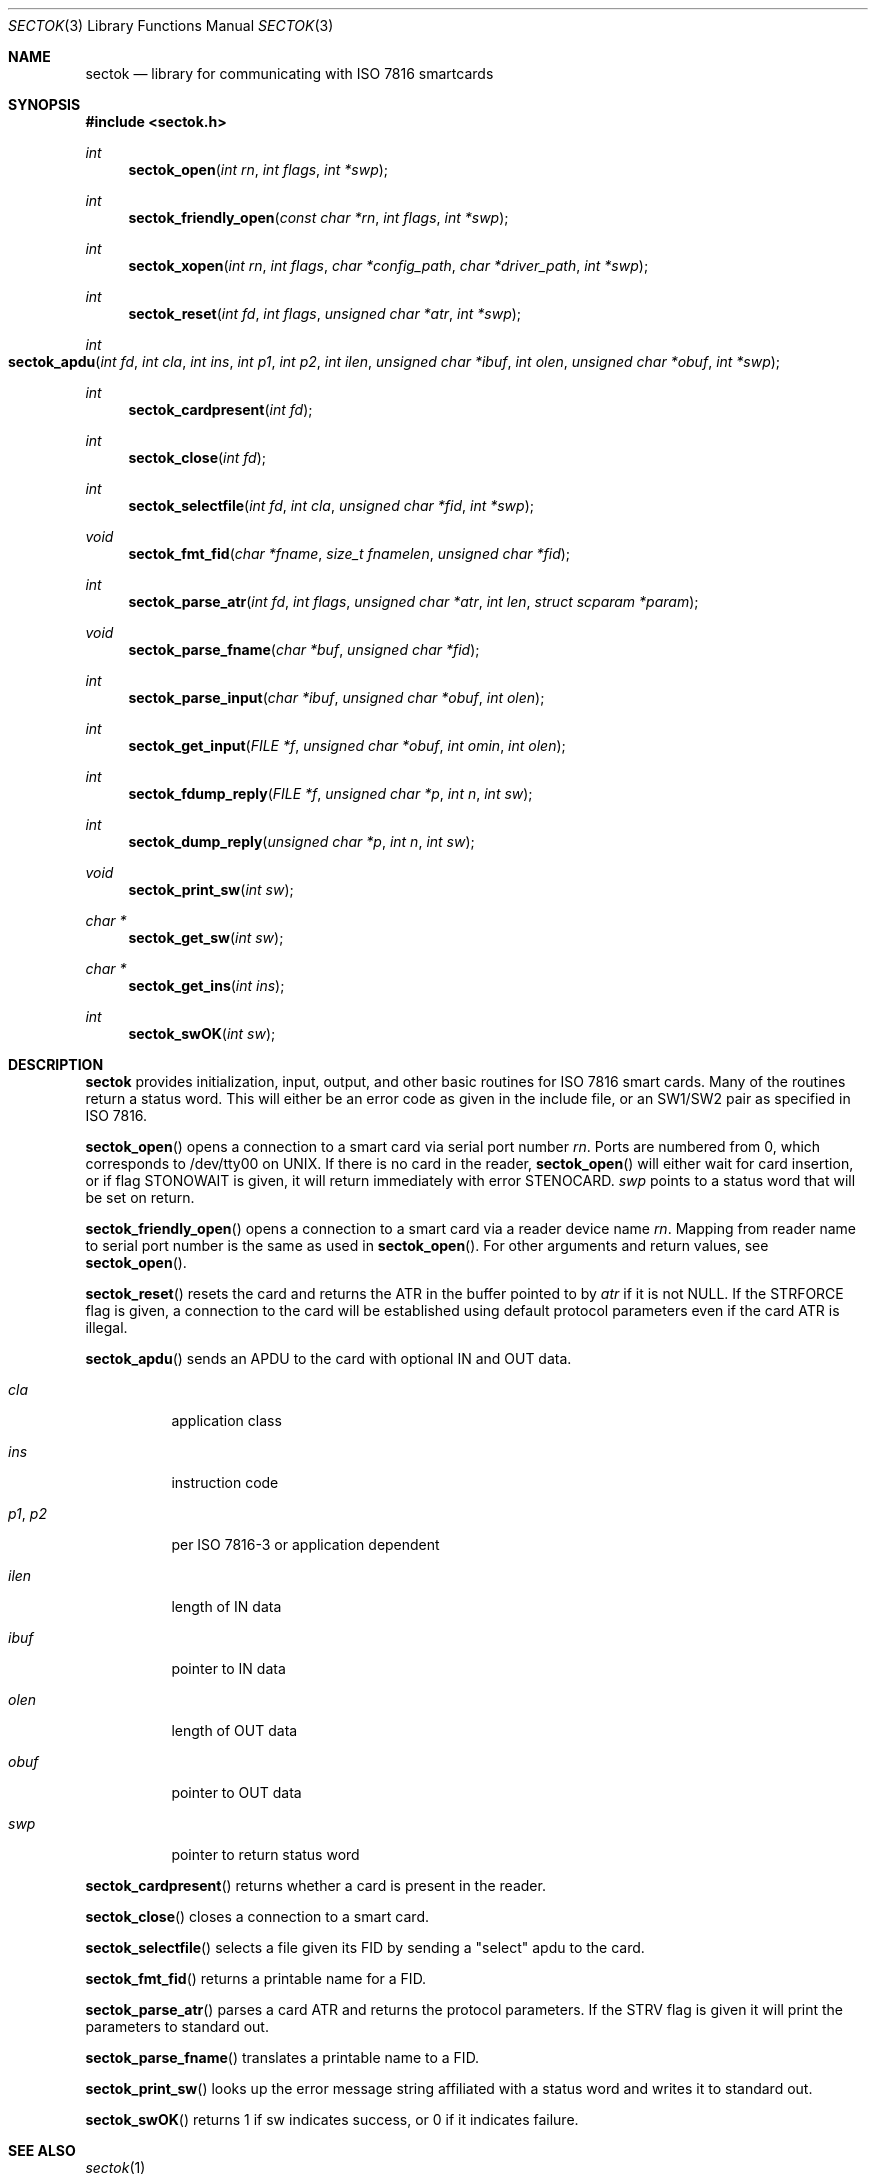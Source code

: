 .\"	$OpenBSD: src/lib/libsectok/Attic/sectok.3,v 1.8 2003/05/24 18:30:32 jmc Exp $
.\"
.\" Jim Rees <rees@umich.edu>
.\" CITI Smartcard development <smartcards@umich.edu>
.\"
.\" copyright 2000
.\" the regents of the university of michigan
.\" all rights reserved
.\"
.\" permission is granted to use, copy, create derivative works
.\" and redistribute this software and such derivative works
.\" for any purpose, so long as the name of the university of
.\" michigan is not used in any advertising or publicity
.\" pertaining to the use or distribution of this software
.\" without specific, written prior authorization.  if the
.\" above copyright notice or any other identification of the
.\" university of michigan is included in any copy of any
.\" portion of this software, then the disclaimer below must
.\" also be included.
.\"
.\" this software is provided as is, without representation
.\" from the university of michigan as to its fitness for any
.\" purpose, and without warranty by the university of
.\" michigan of any kind, either express or implied, including
.\" without limitation the implied warranties of
.\" merchantability and fitness for a particular purpose. the
.\" regents of the university of michigan shall not be liable
.\" for any damages, including special, indirect, incidental, or
.\" consequential damages, with respect to any claim arising
.\" out of or in connection with the use of the software, even
.\" if it has been or is hereafter advised of the possibility of
.\" such damages.
.Dd August 3, 2001
.Dt SECTOK 3
.Os
.Sh NAME
.Nm sectok
.Nd library for communicating with ISO 7816 smartcards
.Sh SYNOPSIS
.Fd #include <sectok.h>
.Ft int
.Fn sectok_open "int rn" "int flags" "int *swp"
.Ft int
.Fn sectok_friendly_open "const char *rn" "int flags" "int *swp"
.Ft int
.Fn sectok_xopen "int rn" "int flags" "char *config_path" "char *driver_path" "int *swp"
.Ft int
.Fn sectok_reset "int fd" "int flags" "unsigned char *atr" "int *swp"
.Ft int
.Fo sectok_apdu
.Fa "int fd"
.Fa "int cla"
.Fa "int ins"
.Fa "int p1"
.Fa "int p2"
.Fa "int ilen"
.Fa "unsigned char *ibuf"
.Fa "int olen"
.Fa "unsigned char *obuf"
.Fa "int *swp"
.Fc
.Ft int
.Fn sectok_cardpresent "int fd"
.Ft int
.Fn sectok_close "int fd"
.Ft int
.Fn sectok_selectfile "int fd" "int cla" "unsigned char *fid" "int *swp"
.Ft void
.Fn sectok_fmt_fid "char *fname" "size_t fnamelen" "unsigned char *fid"
.Ft int
.Fn sectok_parse_atr "int fd" "int flags" "unsigned char *atr" "int len" "struct scparam *param"
.Ft void
.Fn sectok_parse_fname "char *buf" "unsigned char *fid"
.Ft int
.Fn sectok_parse_input "char *ibuf" "unsigned char *obuf" "int olen"
.Ft int
.Fn sectok_get_input "FILE *f" "unsigned char *obuf" "int omin" "int olen"
.Ft int
.Fn sectok_fdump_reply "FILE *f" "unsigned char *p" "int n" "int sw"
.Ft int
.Fn sectok_dump_reply "unsigned char *p" "int n" "int sw"
.Ft void
.Fn sectok_print_sw "int sw"
.Ft "char *"
.Fn sectok_get_sw "int sw"
.Ft "char *"
.Fn sectok_get_ins "int ins"
.Ft int
.Fn sectok_swOK "int sw"
.Sh DESCRIPTION
.Nm sectok
provides initialization, input, output, and other basic routines for ISO
7816 smart cards.
Many of the routines return a status word.
This will either be an error code as given in the include file,
or an SW1/SW2 pair as specified in ISO 7816.
.Pp
.Fn sectok_open
opens a connection to a smart card via serial port number
.Fa rn .
Ports are
numbered from 0, which corresponds to /dev/tty00 on UNIX.
If there is no card in the reader,
.Fn sectok_open
will either wait for card insertion, or if flag
.Dv STONOWAIT
is given, it will return immediately with error
.Dv STENOCARD .
.Fa swp
points to a status word that will be set on return.
.Pp
.Fn sectok_friendly_open
opens a connection to a smart card via a reader device name
.Fa rn .
Mapping from reader name to serial port number is the same as used in
.Fn sectok_open .
For other arguments and return values, see
.Fn sectok_open .
.Pp
.Fn sectok_reset
resets the card and returns the ATR in the buffer pointed to by
.Fa atr
if it is not
.Dv NULL .
If the
.Dv STRFORCE
flag is given, a connection to the card will be established
using default protocol parameters even if the card ATR is illegal.
.Pp
.Fn sectok_apdu
sends an APDU to the card with optional IN and OUT data.
.Pp
.Bl -tag -literal -width Ds
.It Fa cla
application class
.It Fa ins
instruction code
.It Fa p1 , Fa p2
per ISO 7816-3 or application dependent
.It Fa ilen
length of IN data
.It Fa ibuf
pointer to IN data
.It Fa olen
length of OUT data
.It Fa obuf
pointer to OUT data
.It Fa swp
pointer to return status word
.El
.Pp
.Fn sectok_cardpresent
returns whether a card is present in the reader.
.Pp
.Fn sectok_close
closes a connection to a smart card.
.Pp
.Fn sectok_selectfile
selects a file given its FID by sending a "select" apdu to the card.
.Pp
.Fn sectok_fmt_fid
returns a printable name for a FID.
.Pp
.Fn sectok_parse_atr
parses a card ATR and returns the protocol parameters.
If the
.Dv STRV
flag is given it will print the parameters to standard out.
.Pp
.Fn sectok_parse_fname
translates a printable name to a FID.
.Pp
.Fn sectok_print_sw
looks up the error message string affiliated with a status word
and writes it to standard out.
.Pp
.Fn sectok_swOK
returns 1 if
.Dv sw
indicates success, or 0 if it indicates failure.
.Sh SEE ALSO
.Xr sectok 1
.Sh AUTHORS
Jim Rees and others at University of Michigan
Center for Information Technology Integration (CITI).
.\"
.Sh HISTORY
.Nm
first appeared in
.Ox 3.0 .
